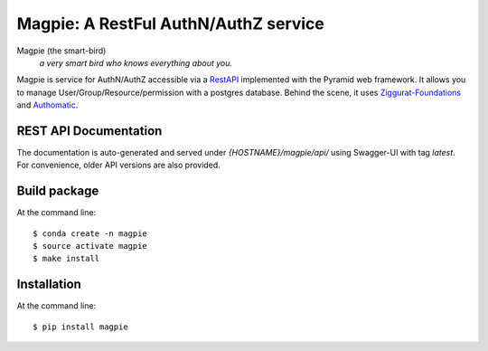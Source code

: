 ======================================
Magpie: A RestFul AuthN/AuthZ service
======================================
Magpie (the smart-bird)
  *a very smart bird who knows everything about you.*

Magpie is service for AuthN/AuthZ accessible via a `RestAPI`_ implemented with the Pyramid web framework. It allows you to manage User/Group/Resource/permission with a postgres database. Behind the scene, it uses `Ziggurat-Foundations`_ and `Authomatic`_.

REST API Documentation
======================

The documentation is auto-generated and served under `{HOSTNAME}/magpie/api/` using Swagger-UI with tag `latest`.
For convenience, older API versions are also provided.


Build package
=============

At the command line::

    $ conda create -n magpie
    $ source activate magpie
    $ make install


Installation
============

At the command line::

    $ pip install magpie


.. _RestAPI: https://swaggerhub.com/apis/CRIM/magpie-rest-api
.. _Authomatic: https://authomatic.github.io/authomatic/
.. _Ziggurat-Foundations: https://github.com/ergo/ziggurat_foundations

